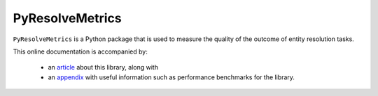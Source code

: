 .. PyResolveMetrics documentation master file, created by
   sphinx-quickstart on Tue Feb 20 19:40:16 2024.
   You can adapt this file completely to your liking, but it should at least
   contain the root `toctree` directive.

PyResolveMetrics
================

``PyResolveMetrics`` is a Python package that is used to measure the quality of
the outcome of entity resolution tasks.

This online documentation is accompanied by:

   * an `article <article/01_article.pdf>`_ about this library, along with
   * an `appendix <article/02_appendix.pdf>`_ with useful information such as
     performance benchmarks for the library.

